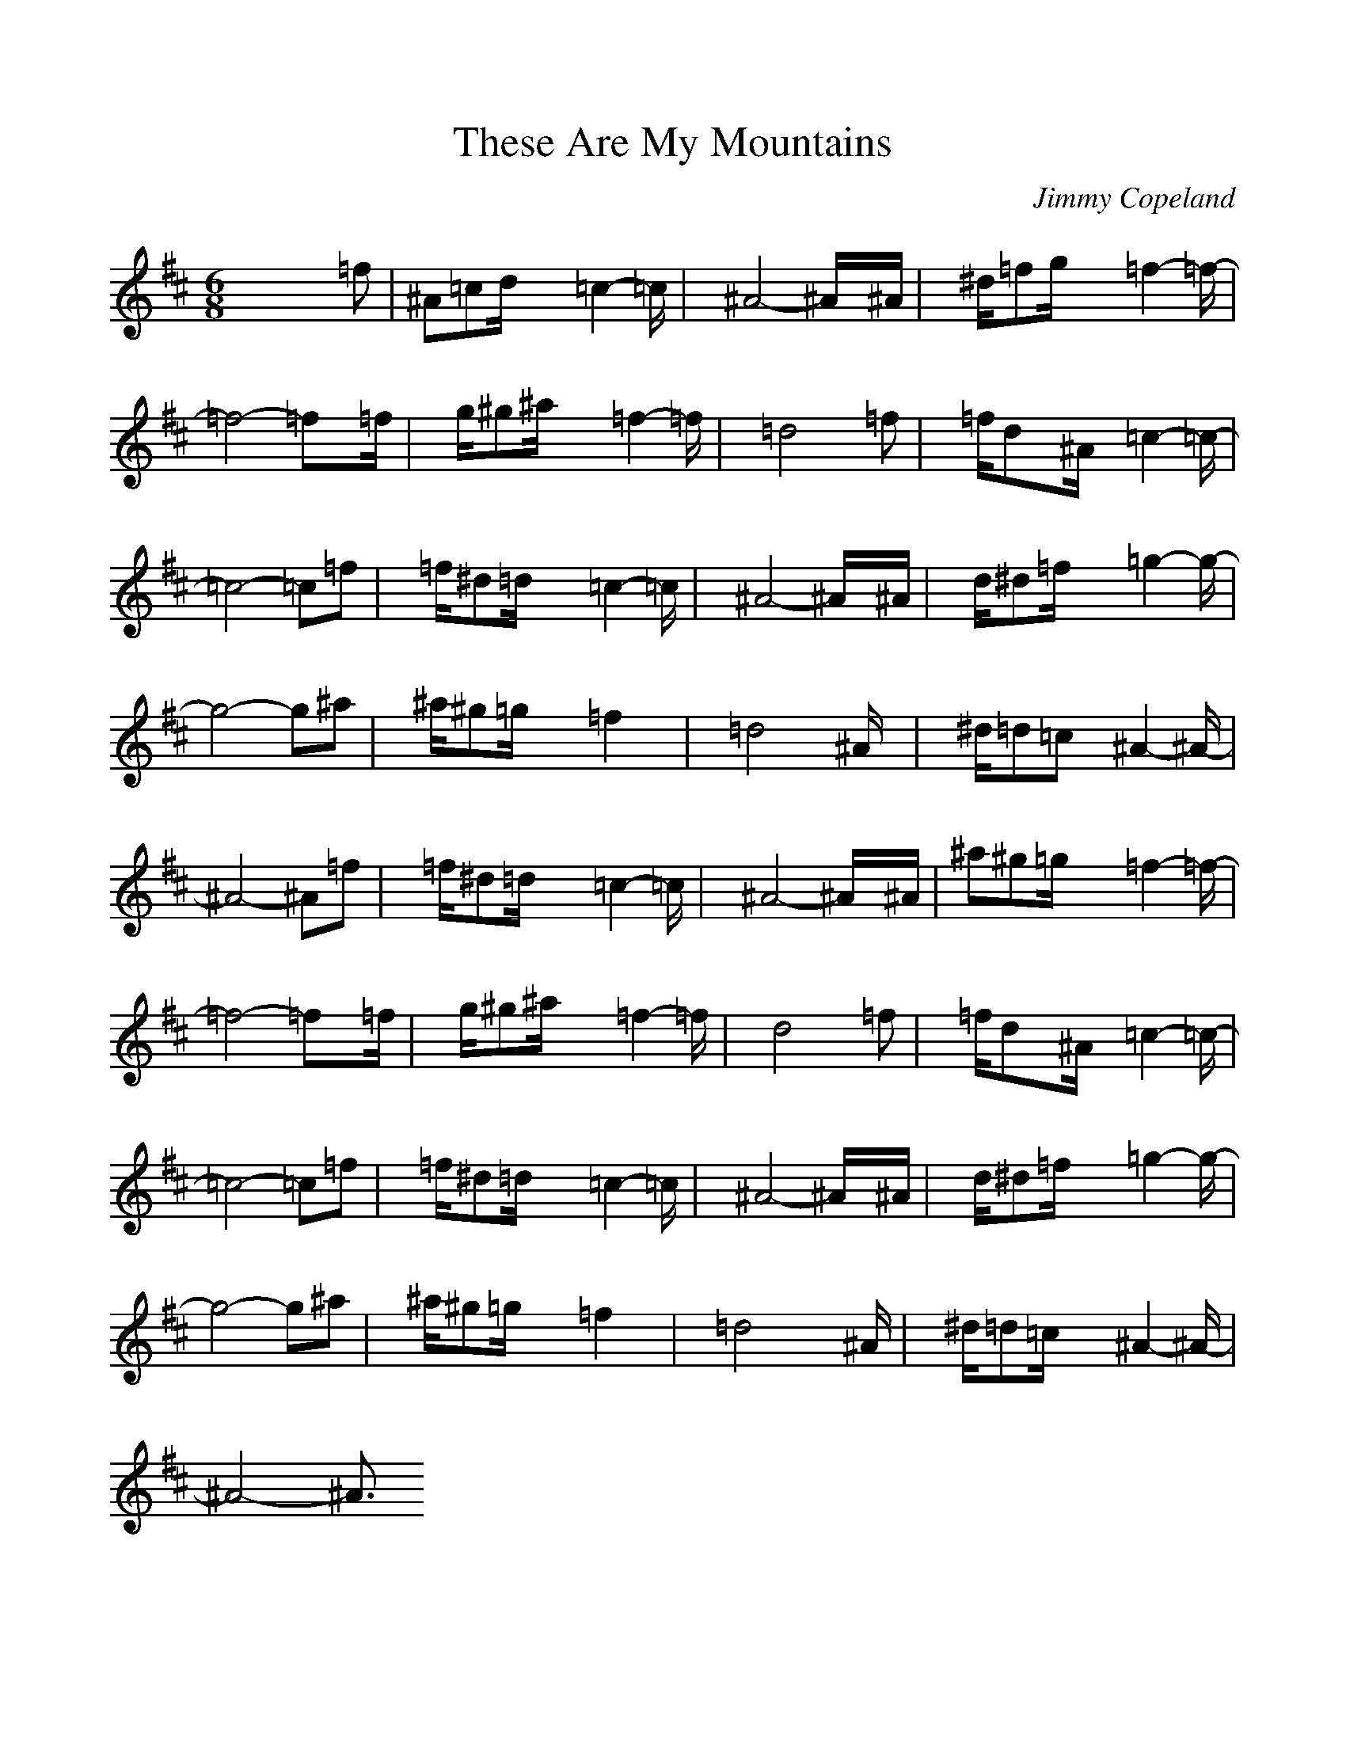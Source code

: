 %%scale .97
%%format dulcimer.fmt
X: 1
T:These Are My Mountains
C:Jimmy Copeland
M: 6/8
L: 1/8
K:D % 2 sharps
% these_mount
% Generated by NoteWorthy Composer
%%MIDI program 70
x4x=f| \
^A=cd/2x/2 x/2=c2-=c/2| \
x/2^A4-^A/2x/2^A/2| \
x/2^d/2=fg/2x/2 x/2=f2-=f/2-|
=f4-=fx/2=f/2| \
x/2g/2^g^a/2x/2 x/2=f2-=f/2| \
x/2=d4x/2=f| \
x/2=f/2dx/2^A/2 x/2=c2-=c/2-|
=c4-=c=f| \
x/2=f/2^d=d/2x/2 x/2=c2-=c/2| \
x/2^A4-^A/2x/2^A/2| \
x/2d/2^d=f/2x/2 x/2=g2-g/2-|
g4-g^a| \
x/2^a/2^g=g/2x/2 x/2=f2x/2| \
x/2=d4x/2^A/2x/2| \
x/2^d/2=d=c x/2^A2-^A/2-|
^A4-^A=f| \
x/2=f/2^d=d/2x/2 x/2=c2-=c/2| \
x/2^A4-^A/2x/2^A/2| \
^a^g=g/2x/2 x/2=f2-=f/2-|
=f4-=fx/2=f/2| \
x/2g/2^g^a/2x/2 x/2=f2-=f/2| \
x/2d4x/2=f| \
x/2=f/2dx/2^A/2 x/2=c2-=c/2-|
=c4-=c=f| \
x/2=f/2^d=d/2x/2 x/2=c2-=c/2| \
x/2^A4-^A/2x/2^A/2| \
x/2d/2^d=f/2x/2 x/2=g2-g/2-|
g4-g^a| \
x/2^a/2^g=g/2x/2 x/2=f2x/2| \
x/2=d4x/2x/2^A/2| \
x/2^d/2=d=c/2x/2 x/2^A2-^A/2-|
^A4-^A3/2
